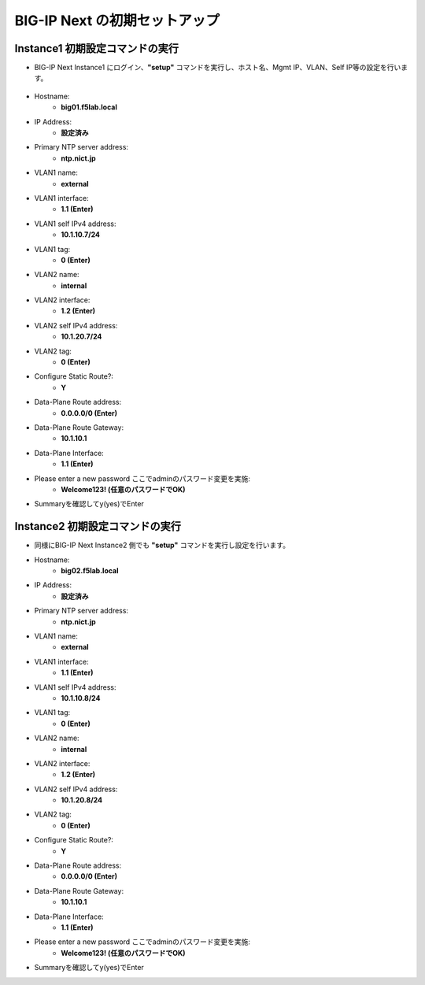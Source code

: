 BIG-IP Next の初期セットアップ
======================================

Instance1 初期設定コマンドの実行
--------------------------------------

- BIG-IP Next Instance1 にログイン、**"setup"** コマンドを実行し、ホスト名、Mgmt IP、VLAN、Self IP等の設定を行います。

.. figure:: images/c4-m3-1.png
   :scale: 40%
   :align: center

- Hostname:
   - **big01.f5lab.local**
- IP Address:
   - **設定済み**
- Primary NTP server address: 
   - **ntp.nict.jp**
- VLAN1 name: 
   - **external**
- VLAN1 interface: 
   - **1.1 (Enter)**
- VLAN1 self IPv4 address: 
   - **10.1.10.7/24**
- VLAN1 tag: 
   - **0 (Enter)**
- VLAN2 name: 
   - **internal**
- VLAN2 interface: 
   - **1.2 (Enter)**
- VLAN2 self IPv4 address: 
   - **10.1.20.7/24**
- VLAN2 tag: 
   - **0 (Enter)**
- Configure Static Route?: 
   - **Y**
- Data-Plane Route address: 
   - **0.0.0.0/0 (Enter)**
- Data-Plane Route Gateway: 
   - **10.1.10.1**
- Data-Plane Interface: 
   - **1.1 (Enter)**
- Please enter a new password ここでadminのパスワード変更を実施: 
   - **Welcome123! (任意のパスワードでOK)**
- Summaryを確認してy(yes)でEnter


Instance2 初期設定コマンドの実行
--------------------------------------

- 同様にBIG-IP Next Instance2 側でも **"setup"** コマンドを実行し設定を行います。


- Hostname:
   - **big02.f5lab.local**
- IP Address:
   - **設定済み**
- Primary NTP server address: 
   - **ntp.nict.jp**
- VLAN1 name: 
   - **external**
- VLAN1 interface: 
   - **1.1 (Enter)**
- VLAN1 self IPv4 address: 
   - **10.1.10.8/24**
- VLAN1 tag: 
   - **0 (Enter)**
- VLAN2 name: 
   - **internal**
- VLAN2 interface: 
   - **1.2 (Enter)**
- VLAN2 self IPv4 address: 
   - **10.1.20.8/24**
- VLAN2 tag: 
   - **0 (Enter)**
- Configure Static Route?: 
   - **Y**
- Data-Plane Route address: 
   - **0.0.0.0/0 (Enter)**
- Data-Plane Route Gateway: 
   - **10.1.10.1**
- Data-Plane Interface: 
   - **1.1 (Enter)**
- Please enter a new password ここでadminのパスワード変更を実施: 
   - **Welcome123! (任意のパスワードでOK)**
- Summaryを確認してy(yes)でEnter
